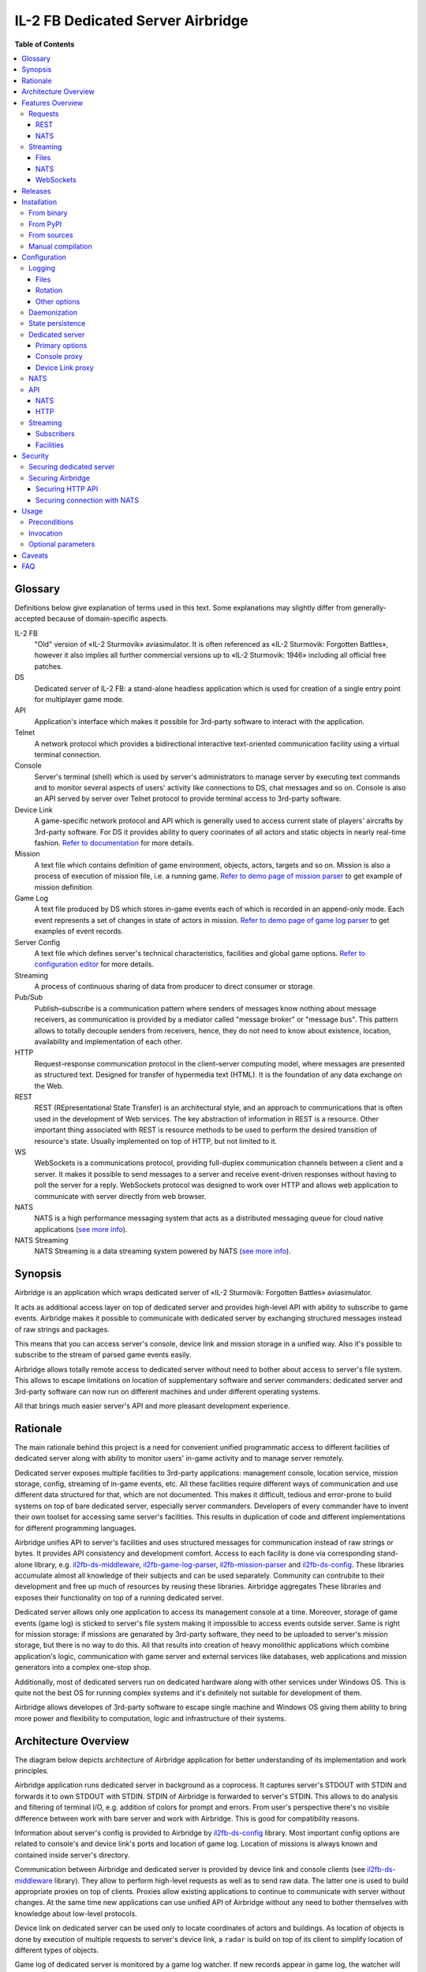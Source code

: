 IL-2 FB Dedicated Server Airbridge
##################################

|pypi_package| |python_versions| |license| |maintainability| |codebeat| |codacy| |scrutinizer|

|logo|


**Table of Contents**

.. contents::
    :local:
    :depth: 3
    :backlinks: none


Glossary
========

Definitions below give explanation of terms used in this text. Some
explanations may slightly differ from generally-accepted because of
domain-specific aspects.

IL-2 FB
    "Old" version of «IL-2 Sturmovik» aviasimulator. It is often referenced
    as «IL-2 Sturmovik: Forgotten Battles», however it also implies all
    further commercial versions up to «IL-2 Sturmovik: 1946» including all
    official free patches.

DS
    Dedicated server of IL-2 FB: a stand-alone headless application which is
    used for creation of a single entry point for multiplayer game mode.

API
    Application's interface which makes it possible for 3rd-party software to
    interact with the application.

Telnet
    A network protocol which provides a bidirectional interactive text-oriented
    communication facility using a virtual terminal connection.

Console
    Server's terminal (shell) which is used by server's administrators to
    manage server by executing text commands and to monitor several aspects of
    users' activity like connections to DS, chat messages and so on. Console
    is also an API served by server over Telnet protocol to provide terminal
    access to 3rd-party software.

Device Link
    A game-specific network protocol and API which is generally used to access
    current state of players' aircrafts by 3rd-party software. For DS it
    provides ability to query coorinates of all actors and static objects in
    nearly real-time fashion. `Refer to documentation <https://docs.google.com/document/d/1mIAa-sMQhLFyHgDdRpABwFZ9TW0Yxcwr9Lc2jTmTGtI/edit?usp=sharing>`_
    for more details.

Mission
    A text file which contains definition of game environment, objects, actors,
    targets and so on. Mission is also a process of execution of mission file,
    i.e. a running game. `Refer to demo page of mission parser <http://il2horusteam.github.io/il2fb-mission-parser/>`_
    to get example of mission definition.

Game Log
    A text file produced by DS which stores in-game events each of which is
    recorded in an append-only mode. Each event represents a set of changes
    in state of actors in mission. `Refer to demo page of game log parser <http://il2horusteam.github.io/il2fb-game-log-parser/>`_
    to get examples of event records.

Server Config
    A text file which defines server's technical characteristics, facilities
    and global game options. `Refer to configuration editor <https://il2horusteam.github.io/il2fb-ds-config/>`_
    for more details.

Streaming
    A process of continuous sharing of data from producer to direct consumer or
    storage.

Pub/Sub
    Publish–subscribe is a communication pattern where senders of messages know
    nothing about message receivers, as communication is provided by a mediator
    called "message broker" or "message bus". This pattern allows to totally
    decouple senders from receivers, hence, they do not need to know about
    existence, location, availability and implementation of each other.

HTTP
    Request–response communication protocol in the client–server computing
    model, where messages are presented as structured text. Designed for
    transfer of hypermedia text (HTML). It is the foundation of any data
    exchange on the Web.

REST
    REST (REpresentational State Transfer) is an architectural style, and an
    approach to communications that is often used in the development of Web
    services. The key abstraction of information in REST is a resource. Other
    important thing associated with REST is resource methods to be used to
    perform the desired transition of resource's state. Usually implemented on
    top of HTTP, but not limited to it.

WS
    WebSockets is a communications protocol, providing full-duplex
    communication channels between a client and a server. It makes it possible
    to send messages to a server and receive event-driven responses without
    having to poll the server for a reply. WebSockets protocol was designed to
    work over HTTP and allows web application to communicate with server
    directly from web browser.

NATS
    NATS is a high performance messaging system that acts as a distributed
    messaging queue for cloud native applications
    (`see more info <http://nats.io>`_).

NATS Streaming
    NATS Streaming is a data streaming system powered by NATS
    (`see more info <https://nats.io/documentation/streaming/nats-streaming-intro/>`_).


Synopsis
========

Airbridge is an application which wraps dedicated server of
«IL-2 Sturmovik: Forgotten Battles» aviasimulator.

It acts as additional access layer on top of dedicated server and provides
high-level API with ability to subscribe to game events. Airbridge makes it
possible to communicate with dedicated server by exchanging structured messages
instead of raw strings and packages.

This means that you can access server's console, device link and mission
storage in a unified way. Also it's possible to subscribe to the stream of
parsed game events easily.

Airbridge allows totally remote access to dedicated server without need to
bother about access to server's file system. This allows to escape limitations
on location of supplementary software and server commanders: dedicated server
and 3rd-party software can now run on different machines and under different
operating systems.

All that brings much easier server's API and more pleasant development
experience.


Rationale
=========

The main rationale behind this project is a need for convenient unified
programmatic access to different facilities of dedicated server along with
ability to monitor users' in-game activity and to manage server remotely.

Dedicated server exposes multiple facilities to 3rd-party applications:
management console, location service, mission storage, config, streaming of
in-game events, etc. All these facilities require different ways of
communication and use different data structured for that, which are not
documented. This makes it difficult, tedious and error-prone to build systems
on top of bare dedicated server, especially server commanders. Developers of
every commander have to invent their own toolset for accessing same
server's facilities. This results in duplication of code and different
implementations for different programming languages.

Airbridge unifies API to server's facilities and uses structured messages for
communication instead of raw strings or bytes. It provides API consistency
and development comfort. Access to  each facility is done via corresponding
stand-alone library, e.g.
`il2fb-ds-middleware <https://github.com/IL2HorusTeam/il2fb-ds-middleware>`_,
`il2fb-game-log-parser <https://github.com/IL2HorusTeam/il2fb-game-log-parser>`_,
`il2fb-mission-parser <https://github.com/IL2HorusTeam/il2fb-mission-parser>`_
and `il2fb-ds-config <https://github.com/IL2HorusTeam/il2fb-ds-config>`_.
These libraries accumulate almost all knowledge of their subjects and can be
used separately. Community can contrubite to their development and free up
much of resources by reusing these libraries. Airbridge aggregates These
libraries and exposes their functionality on top of a running dedicated server.

Dedicated server allows only one application to access its management console
at a time. Moreover, storage of game events (game log) is sticked to server's
file system making it impossible to access events outside server. Same is right
for mission storage: if missions are genarated by 3rd-party software, they need
to be uploaded to server's mission storage, but there is no way to do this.
All that results into creation of heavy monolithic applications which combine
application's logic, communication with game server and external services like
databases, web applications and mission generators into a complex one-stop
shop.

Additionally, most of dedicated servers run on dedicated hardware along with
other services under Windows OS. This is quite not the best OS for running
complex systems and it's definitely not suitable for development of them.

Airbridge allows developes of 3rd-party software to escape single machine and
Windows OS giving them ability to bring more power and flexibility to
computation, logic and infrastructure of their systems.


Architecture Overview
=====================

The diagram below depicts architecture of Airbridge application for better
understanding of its implementation and work principles.

.. image:: ./docs/Overview.png
   :alt: Architecture Overview
   :align: center


Airbridge application runs dedicated server in background as a coprocess. It
captures server's STDOUT with STDIN and forwards it to own STDOUT with STDIN.
STDIN of Airbridge is forwarded to server's STDIN. This allows to do analysis
and filtering of terminal I/O, e.g. addition of colors for prompt and errors.
From user's perspective there's no visible difference between work with bare
server and work with Airbridge. This is good for compatibility reasons.

Information about server's config is provided to Airbridge by
`il2fb-ds-config <https://github.com/IL2HorusTeam/il2fb-ds-config>`_ library.
Most important config options are related to console's and device link's ports
and location of game log. Location of missions is always known and contained
inside server's directory.

Communication between Airbridge and dedicated server is provided by device link
and console clients (see `il2fb-ds-middleware <https://github.com/IL2HorusTeam/il2fb-ds-middleware>`_ library).
They allow to perform high-level requests as well as to send raw data. The
latter one is used to build appropriate proxies on top of clients. Proxies
allow existing applications to continue to communicate with server without
changes. At the same time new applications can use unified API of Airbridge
without any need to bother themselves with knowledge about low-level protocols.

Device link on dedicated server can be used only to locate coordinates of
actors and buildings. As location of objects is done by execution of multiple
requests to server's device link, a ``radar`` is build on top of its client to
simplify location of different types of objects.

Game log of dedicated server is monitored by a game log watcher. If new records
appear in game log, the watcher will read them and pass to a game log parser
(see `il2fb-game-log-parser <https://github.com/IL2HorusTeam/il2fb-game-log-parser>`_ library).
The parser emits structured representation of events. It also emits not parsed
strings if it failes to parse them. This can be used to track parsing errors
which can occur if a new or unknown event happens. Such events can be stored
and used for improving parser.

All features of dedicated server can be separated into two categories: requests
and streaming. Requests are made via radar or console client. Streaming is a
bit more compticated as events of a single logical facility can come from
different physical souces (i.e. events mainly come from game log but can come
from console client as well).

There are four logical facilities which bring streaming to their subscribers:
``chat``, ``events``, ``not parsed strings`` and ``radar``. The first three
facilities act as routers between data sources and subscribers: ``chat``
facility subscribes to chat messages from console client and broadcasts them to
chat subscribers; ``events`` facility subscribes to game events from game log
parser and to user connection events from console client and broadcasts events
to events subscribers; ``not parsed strings`` facility subscribes to strings
produced by game log parser and broadcasts them to own subscribers.
In contrast, ``radar`` facility does not route data from other sources.
Instead, it produces it by querying radar component periodically. Period of
querying depends on the needs of its subscribers.

Subscribers in terms of Airbridge are any objects who follow its subscription
interface. Subscribers can be static and dynamic: static subscribers are
created when application starts and work until it exits; dynamic subscribers
can be created and destroyed at any moment. For example, it's possible to
create a file streaming subscriber or NATS streaming subscriber which will work
from application's startup till its end. Also it's possible to connect to
Airbridge via WebSocket and subscribe to facilities dynamically.

Clients of Airbridge can perform requests via different APIs depending on their
needs. They can use Request-Reply API over NATS or REST API over HTTP.

REST API combines two independent parts: API for dedicated server and API for
missions storage. In fact, these APIs can be separated from each other and live
their independent lives in different services (splitted into microservices),
but this does not make sense at this point due to maintenance overhead.


Features Overview
=================

This section provides an overview of features which Airbridge brings to its
users. As it was already mentioned in the previous section, all features can
be devided into two categories: requests and streaming.


Requests
--------

Requests are used to query data or to change state of processes and objects.
They can have or not have responses depending on their type.

All requests which interact with dedicated server accept optional parameter
``timeout``. It has type ``float`` and is measured in seconds.

In contrast with raw server's communication interfaces, requests API of
Airbridge provides seamless multiplexing of requests comming from multiple
clients.


REST
~~~~

The following part of documentation lists and describes REST API endpoints
which are available over HTTP.

Bodies of POST requests and responses of all requests are formatted as JSON.

All endpoints accept optional ``pretty`` query parameter. For example:
``/info?pretty``. It tells endpoints to make "pretty" output by adding
indents. This can be useful for debugging.

Timeouts are passed as query parameters also, e.g.: ``/info?timeout=3``

``GET /``
    Check status of Airbridge and dedicated server. Can be useful for health
    checking and failure detection with tools like
    `Consul <https://www.consul.io>`_.

    Parameters
        No parameters.

    Responses
        ``200``
            Server is alive.

            Example
                .. code-block:: json

                    {
                        "status": "alive"
                    }

    Authorization
        No authorization.


``GET /info``
    Get information about server. Wraps ``server`` console command.

    Parameters
        No parameters.

    Responses
        ``200``
            Serialized `il2fb.ds.middleware.console.structures.ServerInfo <https://github.com/IL2HorusTeam/il2fb-ds-middleware/blob/master/il2fb/ds/middleware/console/structures.py#L10>`_
            structure.

            Example
                .. code-block:: json

                    {
                        "type": "Local server",
                        "name": "Development server",
                        "description": "Dedicated Server for local tests",
                        "__type__": "il2fb.ds.middleware.console.structures.ServerInfo"
                    }

    Authorization
        No authorization.


``GET /humans``
    Get list of users connected to server. Wraps ``user`` console command.

    Parameters
        No parameters.

    Responses
        ``200``
            List of `il2fb.ds.middleware.console.structures.Human <https://github.com/IL2HorusTeam/il2fb-ds-middleware/blob/master/il2fb/ds/middleware/console/structures.py#L27>`_
            structures.

            Example
                .. code-block:: json

                    [
                        {
                            "callsign": "john.doe",
                            "ping": 15,
                            "score": 0,
                            "belligerent": {
                                "name": "red",
                                "value": 1,
                                "verbose_name": "red",
                                "help_text": null
                            },
                            "aircraft": {
                                "designation": "* Red 1",
                                "type": "Yak-1"
                            },
                            "__type__": "il2fb.ds.middleware.console.structures.Human"
                        }
                    ]

    Authorization
        Required if configured.


``GET /humans/count``
    Get number of users connected to server. Equals to a number of records
    returned by ``user`` console command.

    Parameters
        No parameters.

    Responses
        ``200``
            Integer representing number of connected users.

            Example
                .. code-block:: json

                    7

    Authorization
        Required if configured.


``GET /humans/statistics``
    Get server's statistics for users connected to server.
    Wraps ``user STAT`` console command.

    Parameters
        No parameters.

    Responses
        ``200``
            List of `il2fb.ds.middleware.console.structures.HumanStatistics <https://github.com/IL2HorusTeam/il2fb-ds-middleware/blob/master/il2fb/ds/middleware/console/structures.py#L45>`_
            structures.

            Example
                .. code-block:: json

                    [
                        {
                            "callsign": "john.doe",
                            "score": 0,
                            "state": "Landed at Airfield",
                            "enemy_aircraft_kills": 0,
                            "enemy_static_aircraft_kills": 0,
                            "enemy_tank_kills": 0,
                            "enemy_car_kills": 0,
                            "enemy_artillery_kills": 0,
                            "enemy_aaa_kills": 0,
                            "enemy_wagon_kills": 0,
                            "enemy_ship_kills": 0,
                            "enemy_radio_kills": 0,
                            "friendly_aircraft_kills": 0,
                            "friendly_static_aircraft_kills": 0,
                            "friendly_tank_kills": 0,
                            "friendly_car_kills": 0,
                            "friendly_artillery_kills": 0,
                            "friendly_aaa_kills": 0,
                            "friendly_wagon_kills": 0,
                            "friendly_ship_kills": 0,
                            "friendly_radio_kills": 0,
                            "bullets_fired": 0,
                            "bullets_hit": 0,
                            "bullets_hit_air_targets": 0,
                            "rockets_launched": 0,
                            "rockets_hit": 0,
                            "bombs_dropped": 0,
                            "bombs_hit": 0,
                            "__type__": "il2fb.ds.middleware.console.structures.HumanStatistics"
                        }
                    ]

    Authorization
        Required if configured.


``POST /humans/kick``
    Kick all users from server.

    Responses
        ``200``
            Empty dictionary.

            Example
                .. code-block:: json

                    {}

    Authorization
        Required if configured.


``POST /humans/<callsign>/kick``
    Kick user from server by user's callsign.

    Parameters
        In URL
            ``callsign``
                Callsign of user to kick.

                Type
                    ``string``

                Example
                    ``/humans/john.doe/kick``

    Responses
        ``200``
            Empty dictionary.

            Example
                .. code-block:: json

                    {}

    Authorization
        Required if configured.


``POST /chat``
    Send message in chat to everyone.

    Parameters
        In body
            ``message``
                Message to send.

                Type
                    ``string``

            Body example
                .. code-block:: json

                    {
                        "message": "hello!"
                    }

    Responses
        ``200``
            Empty dictionary.

            Example
                .. code-block:: json

                    {}

    Authorization
        Required if configured.


``POST /chat/humans/<addressee>``
    Send message in chat to a user.

    Parameters
        In URL
            ``addressee``
                Callsign of user to chat to.

                Type
                    ``string``

                Example:
                    ``/chat/humans/john.doe``

        In body
            ``message``
                Message to send.

                Type
                    ``string``

            Body example
                .. code-block:: json

                    {
                        "message": "hello!"
                    }

    Responses
        ``200``
            Empty dictionary.

            Example
                .. code-block:: json

                    {}

    Authorization
        Required if configured.


``POST /chat/belligerents/<addressee>``
    Send message in chat to a belligerent (army).

    Parameters
        In URL
            ``addressee``
                Belligerent to chat to. See `il2fb.commons.organization.Belligerents <https://github.com/IL2HorusTeam/il2fb-commons/blob/master/il2fb/commons/organization.py#L20>`_
                for details.

                Type
                    ``integer``

                Example:
                    ``/chat/belligerents/1``

        In body
            ``message``
                Message to send.

                Type
                    ``string``

            Body example
                .. code-block:: json

                    {
                        "message": "hello!"
                    }

    Responses
        ``200``
            Empty dictionary.

            Example
                .. code-block:: json

                    {}

    Authorization
        Required if configured.


``GET /missions/<path>``
    Browse missions storage (directories, ``.mis`` and ``.properties`` files).

    Parameters
        In URL
            ``path``
                Path to a directory or mission relative to server's
                ``Missions`` directory. ``Missions`` root directory is used if
                ``path`` is not specified.

                Type
                    ``string``

                Example for directory
                    ``/missions/Net/dogfight``

                Example for mission
                    ``/missions/Net/dogfight/demo_sample.mis``

        In query:
            ``json``
                Optional parameter for getting parsed mission instead of raw
                text. Parsing is done by `il2fb-mission-parser <https://github.com/IL2HorusTeam/il2fb-mission-parser>`_
                library.

            Type
                ``string``

            Example
                ``/missions/Net/dogfight/demo_sample.mis?json``

    Responses
        ``200``
            List of files and directories if resource is a directory.

            Example
                .. code-block:: json

                    {
                        "dirs": [
                            "   1",
                            "   2",
                            "   3",
                            "   4",
                            "Pacific Fighters"
                        ],
                        "files": [
                            "demo_sample.mis",
                            "demo_sample_ru.properties"
                        ]
                    }

        ``200``
            Mission content as plain text if resource is a mission.

        ``200``
            Parsed mission content as JSON if resource is a mission and
            ``json`` parameter is specified.
            `Refer to parser's demo page <http://il2horusteam.github.io/il2fb-mission-parser/>`_
            to explore resulting format.

        ``404``
            Requested resource does not exist.

        ``500``
            Mission parsing or another error has occurred.

    Authorization
        Required if configured.


``POST /missions/<path>``
    Upload mission and properties to a given directory in storage.

    Parameters
        In URL
            ``path``
                Path to a directory relative to server's ``Missions``
                directory. ``Missions`` root directory is used if ``path`` is
                not specified.

                Type
                    ``string``

                Example
                    ``/missions/Net/dogfight``

        In body
            Mission and properties are passed as parts of
            ``multipart/form-data`` request. Name of form fields does not
            matter. Amount of files being uploaded is not limited.

            Request body example:
                .. code-block::

                    POST /missions/Net/dogfight/dev HTTP/1.1
                    Host: 127.0.0.1:5000
                    Content-Type: multipart/form-data; boundary=----WebKitFormBoundary7MA4YWxkTrZu0gW

                    ------WebKitFormBoundary7MA4YWxkTrZu0gW
                    Content-Disposition: form-data; name="file"; filename="demo_sample.mis"
                    Content-Type:


                    ------WebKitFormBoundary7MA4YWxkTrZu0gW
                    Content-Disposition: form-data; name="props"; filename="demo_sample_ru.properties"
                    Content-Type:


                    ------WebKitFormBoundary7MA4YWxkTrZu0gW--

    Responses
        ``200``
            Empty dictionary.

            Example
                .. code-block:: json

                    {}

    Side effects
        - Target directory is created if it does not exist.
        - Files are overwritten if they are already exist.

    Authorization
        Required if configured.


``DELETE /missions/<path>``
    Delete mission with its property files from storage.

    Parameters
        In URL
            ``path``
                Path to a mission relative to server's ``Missions`` directory.

                Type
                    ``string``

                Example
                    ``/missions/Net/dogfight/demo_sample.mis``

    Responses
        ``200``
            Empty dictionary.

            Example
                .. code-block:: json

                    {}

        ``404``
            Requested mission does not exist.

    Side effects
        ``.property`` files which are associated with a given mission are also
        deleted if present.

    Authorization
        Required if configured.


``GET /missions/current/info``
    Get information about current mission. Wraps ``mission`` console command.

    Parameters
        No parameters.

    Responses
        ``200``
            Serialized `il2fb.ds.middleware.console.structures.MissionInfo <https://github.com/IL2HorusTeam/il2fb-ds-middleware/blob/master/il2fb/ds/middleware/console/structures.py#L154>`_
            structure.

            Example
                .. code-block:: json

                    {
                        "status": {
                            "name": "not_loaded"
                        },
                        "file_path": null,
                        "__type__": "il2fb.ds.middleware.console.structures.MissionInfo"
                    }

    Authorization
        Required if configured.


``POST /missions/<path>/load``
    Load a given mission to make it current. Wraps ``mission LOAD`` console
    command.

    Parameters
        In URL
            ``path``
                Path to a mission relative to server's ``Missions`` directory.

                Type
                    ``string``

                Example
                    ``/missions/Net/dogfight/demo_sample.mis/load``

    Responses
        ``200``
            Empty dictionary.

            Example
                .. code-block:: json

                    {}

    Authorization
        Required if configured.


``POST /missions/current/begin``
    Begin current mission. Wraps ``mission BEGIN`` console command.

    Parameters
        No parameters.

    Responses
        ``200``
            Empty dictionary.

            Example
                .. code-block:: json

                    {}

    Authorization
        Required if configured.


``POST /missions/current/end``
    End current mission. Wraps ``mission END`` console command.

    Parameters
        No parameters.

    Responses
        ``200``
            Empty dictionary.

            Example
                .. code-block:: json

                    {}

    Authorization
        Required if configured.


``POST /missions/current/unload``
    Unload current mission. Wraps ``mission DESTROY`` console command.

    Parameters
        No parameters.

    Responses
        ``200``
            Empty dictionary.

            Example
                .. code-block:: json

                    {}

    Authorization
        Required if configured.


``GET /radar/ships``
    Get positions of all ships (moving and stationary).

    Parameters
        No parameters.

    Responses
        ``200``
            List of `il2fb.ds.middleware.device_link.structures.ShipPosition <https://github.com/IL2HorusTeam/il2fb-ds-middleware/blob/master/il2fb/ds/middleware/device_link/structures.py#L57>`_
            structures.

            Example
                .. code-block:: json

                    [
                        {
                            "index": 0,
                            "id": "0_Chief",
                            "pos": {
                                "x": 8445,
                                "y": 138394
                            },
                            "is_stationary": false,
                            "__type__": "il2fb.ds.middleware.device_link.structures.ShipPosition"
                        },
                        {
                            "index": 1,
                            "id": "1_Chief",
                            "pos": {
                                "x": 37758,
                                "y": 225193
                            },
                            "is_stationary": false,
                            "__type__": "il2fb.ds.middleware.device_link.structures.ShipPosition"
                        },
                        {
                            "index": 2,
                            "id": "8_Chief",
                            "pos": {
                                "x": 29003,
                                "y": 152135
                            },
                            "is_stationary": false,
                            "__type__": "il2fb.ds.middleware.device_link.structures.ShipPosition"
                        },
                        {
                            "index": 3,
                            "id": "70_Static",
                            "pos": {
                                "x": 43387,
                                "y": 154521
                            },
                            "is_stationary": true,
                            "__type__": "il2fb.ds.middleware.device_link.structures.ShipPosition"
                        },
                        {
                            "index": 4,
                            "id": "72_Static",
                            "pos": {
                                "x": 43448,
                                "y": 152697
                            },
                            "is_stationary": true,
                            "__type__": "il2fb.ds.middleware.device_link.structures.ShipPosition"
                        }
                    ]

    Authorization
        Required if configured.


``GET /radar/ships/moving``
    Get positions of moving ships.

    Parameters
        No parameters.

    Responses
        ``200``
            List of `il2fb.ds.middleware.device_link.structures.ShipPosition <https://github.com/IL2HorusTeam/il2fb-ds-middleware/blob/master/il2fb/ds/middleware/device_link/structures.py#L57>`_
            structures.

            Example
                .. code-block:: json

                    [
                        {
                            "index": 0,
                            "id": "0_Chief",
                            "pos": {
                                "x": 8341,
                                "y": 138642
                            },
                            "is_stationary": false,
                            "__type__": "il2fb.ds.middleware.device_link.structures.ShipPosition"
                        },
                        {
                            "index": 1,
                            "id": "1_Chief",
                            "pos": {
                                "x": 37510,
                                "y": 224931
                            },
                            "is_stationary": false,
                            "__type__": "il2fb.ds.middleware.device_link.structures.ShipPosition"
                        },
                        {
                            "index": 2,
                            "id": "8_Chief",
                            "pos": {
                                "x": 28869,
                                "y": 152486
                            },
                            "is_stationary": false,
                            "__type__": "il2fb.ds.middleware.device_link.structures.ShipPosition"
                        }
                    ]

    Authorization
        Required if configured.

``GET /radar/ships/stationary``
    Get positions of stationary ships.

    Parameters
        No parameters.

    Responses
        ``200``
            List of `il2fb.ds.middleware.device_link.structures.ShipPosition <https://github.com/IL2HorusTeam/il2fb-ds-middleware/blob/master/il2fb/ds/middleware/device_link/structures.py#L57>`_
            structures.

            Example
                .. code-block:: json

                    [
                        {
                            "index": 3,
                            "id": "70_Static",
                            "pos": {
                                "x": 43387,
                                "y": 154521
                            },
                            "is_stationary": true,
                            "__type__": "il2fb.ds.middleware.device_link.structures.ShipPosition"
                        },
                        {
                            "index": 4,
                            "id": "72_Static",
                            "pos": {
                                "x": 43448,
                                "y": 152697
                            },
                            "is_stationary": true,
                            "__type__": "il2fb.ds.middleware.device_link.structures.ShipPosition"
                        }
                    ]

    Authorization
        Required if configured.


``GET /radar/aircrafts/moving``
    Get positions of moving aircrafts (controlled by users or AI).

    Parameters
        No parameters.

    Responses
        ``200``
            List of `il2fb.ds.middleware.device_link.structures.MovingAircraftPosition <https://github.com/IL2HorusTeam/il2fb-ds-middleware/blob/master/il2fb/ds/middleware/device_link/structures.py#L23>`_
            structures.

            Example
                .. code-block:: json

                    [
                        {
                            "index": 0,
                            "id": "I_JG100",
                            "pos": {
                                "x": 80396,
                                "y": 168150,
                                "z": 1511
                            },
                            "is_human": false,
                            "member_index": 0,
                            "__type__": "il2fb.ds.middleware.device_link.structures.MovingAircraftPosition"
                        },
                        {
                            "index": 1,
                            "id": "I_JG100",
                            "pos": {
                                "x": 80329,
                                "y": 168158,
                                "z": 1510
                            },
                            "is_human": false,
                            "member_index": 1,
                            "__type__": "il2fb.ds.middleware.device_link.structures.MovingAircraftPosition"
                        },
                        {
                            "index": 2,
                            "id": "g0101",
                            "pos": {
                                "x": 66378,
                                "y": 160822,
                                "z": 1512
                            },
                            "is_human": false,
                            "member_index": 0,
                            "__type__": "il2fb.ds.middleware.device_link.structures.MovingAircraftPosition"
                        },
                        {
                            "index": 3,
                            "id": "g0101",
                            "pos": {
                                "x": 66307,
                                "y": 160823,
                                "z": 1510
                            },
                            "is_human": false,
                            "member_index": 1,
                            "__type__": "il2fb.ds.middleware.device_link.structures.MovingAircraftPosition"
                        },
                        {
                            "index": 4,
                            "id": "john.doe",
                            "pos": {
                                "x": 110695,
                                "y": 202555,
                                "z": 11
                            },
                            "is_human": true,
                            "member_index": null,
                            "__type__": "il2fb.ds.middleware.device_link.structures.MovingAircraftPosition"
                        }
                    ]

    Authorization
        Required if configured.


``GET /radar/ground-units/moving``
    Get positions of moving ground units.

    Parameters
        No parameters.

    Responses
        ``200``
            List of `il2fb.ds.middleware.device_link.structures.MovingGroundUnitPosition <https://github.com/IL2HorusTeam/il2fb-ds-middleware/blob/master/il2fb/ds/middleware/device_link/structures.py#L41>`_
            structures.

            Example
                .. code-block:: json

                    [
                        {
                            "index": 0,
                            "id": "2_Chief",
                            "member_index": 0,
                            "pos": {
                                "x": 99673,
                                "y": 202473,
                                "z": 43
                            },
                            "__type__": "il2fb.ds.middleware.device_link.structures.MovingGroundUnitPosition"
                        },
                        {
                            "index": 1,
                            "id": "4_Chief",
                            "member_index": 0,
                            "pos": {
                                "x": 163918,
                                "y": 204481,
                                "z": 15
                            },
                            "__type__": "il2fb.ds.middleware.device_link.structures.MovingGroundUnitPosition"
                        },
                        {
                            "index": 2,
                            "id": "4_Chief",
                            "member_index": 1,
                            "pos": {
                                "x": 163928,
                                "y": 204471,
                                "z": 14
                            },
                            "__type__": "il2fb.ds.middleware.device_link.structures.MovingGroundUnitPosition"
                        }
                    ]

    Authorization
        Required if configured.


``GET /radar/moving``
    Get positions of all moving actors (aircrafts, ground units and moving
    ships).

    Parameters
        No parameters.

    Responses
        ``200``
            Serialized structure `il2fb.ds.airbridge.radar.AllMovingActorsPositions <https://github.com/IL2HorusTeam/il2fb-ds-airbridge/blob/master/il2fb/ds/airbridge/radar.py#L24>`_.

            Example
                .. code-block:: json

                    {
                        "aircrafts": [
                            {
                                "index": 0,
                                "id": "I_JG100",
                                "pos": {
                                    "x": 82480,
                                    "y": 161721,
                                    "z": 1861
                                },
                                "is_human": false,
                                "member_index": 0,
                                "__type__": "il2fb.ds.middleware.device_link.structures.MovingAircraftPosition"
                            },
                            {
                                "index": 1,
                                "id": "john.doe",
                                "pos": {
                                    "x": 110695,
                                    "y": 202554,
                                    "z": 11
                                },
                                "is_human": true,
                                "member_index": null,
                                "__type__": "il2fb.ds.middleware.device_link.structures.MovingAircraftPosition"
                            }
                        ],
                        "ground_units": [
                            {
                                "index": 0,
                                "id": "2_Chief",
                                "member_index": 0,
                                "pos": {
                                    "x": 99903,
                                    "y": 203297,
                                    "z": 41
                                },
                                "__type__": "il2fb.ds.middleware.device_link.structures.MovingGroundUnitPosition"
                            },
                            {
                                "index": 1,
                                "id": "3_Chief",
                                "member_index": 0,
                                "pos": {
                                    "x": 88322,
                                    "y": 184137,
                                    "z": 1
                                },
                                "__type__": "il2fb.ds.middleware.device_link.structures.MovingGroundUnitPosition"
                            }
                        ],
                        "ships": [
                            {
                                "index": 0,
                                "id": "0_Chief",
                                "pos": {
                                    "x": 7720,
                                    "y": 140132
                                },
                                "is_stationary": false,
                                "__type__": "il2fb.ds.middleware.device_link.structures.ShipPosition"
                            },
                            {
                                "index": 1,
                                "id": "1_Chief",
                                "pos": {
                                    "x": 35568,
                                    "y": 222874
                                },
                                "is_stationary": false,
                                "__type__": "il2fb.ds.middleware.device_link.structures.ShipPosition"
                            }
                        ],
                        "__type__": "il2fb.ds.airbridge.radar.AllMovingActorsPositions"
                    }

    Authorization
        Required if configured.


``GET /radar/houses``
    Get positions of houses.

    Parameters
        No parameters.

    Responses
        ``200``
            List of `il2fb.ds.middleware.device_link.structures.HousePosition <https://github.com/IL2HorusTeam/il2fb-ds-middleware/blob/master/il2fb/ds/middleware/device_link/structures.py#L82>`_
            structures.

            Example
                .. code-block:: json

                    [
                        {
                            "index": 0,
                            "id": "0_bld",
                            "pos": {
                                "x": 100184,
                                "y": 167170
                            },
                            "status": {
                                "name": "alive",
                                "value": "A"
                            },
                            "__type__": "il2fb.ds.middleware.device_link.structures.HousePosition"
                        },
                        {
                            "index": 1,
                            "id": "1_bld",
                            "pos": {
                                "x": 100174,
                                "y": 167142
                            },
                            "status": {
                                "name": "alive",
                                "value": "A"
                            },
                            "__type__": "il2fb.ds.middleware.device_link.structures.HousePosition"
                        }
                    ]

    Authorization
        Required if configured.


``GET /radar/stationary-objects``
    Get positions of stationary objects.

    Parameters
        No parameters.

    Responses
        ``200``
            List of `il2fb.ds.middleware.device_link.structures.StationaryObjectPosition <https://github.com/IL2HorusTeam/il2fb-ds-middleware/blob/master/il2fb/ds/middleware/device_link/structures.py#L73>`_
            structures.

            Example
                .. code-block:: json

                    [
                        {
                            "index": 0,
                            "id": "0_Static",
                            "pos": {
                                "x": 71906,
                                "y": 178119,
                                "z": 1
                            },
                            "__type__": "il2fb.ds.middleware.device_link.structures.StationaryObjectPosition"
                        },
                        {
                            "index": 1,
                            "id": "1_Static",
                            "pos": {
                                "x": 71616,
                                "y": 176956,
                                "z": 1
                            },
                            "__type__": "il2fb.ds.middleware.device_link.structures.StationaryObjectPosition"
                        }
                    ]

    Authorization
        Required if configured.


``GET /radar/stationary``
    Get positions of all stationary actors (stationary objects, houses and
    stationary ships).

    Parameters
        No parameters.

    Responses
        ``200``
            Serialized structure `il2fb.ds.airbridge.radar.AllStationaryActorsPositions <https://github.com/IL2HorusTeam/il2fb-ds-airbridge/blob/master/il2fb/ds/airbridge/radar.py#L38>`_.

            Example
                .. code-block:: json

                    {
                        "stationary_objects": [
                            {
                                "index": 0,
                                "id": "0_Static",
                                "pos": {
                                    "x": 71906,
                                    "y": 178119,
                                    "z": 1
                                },
                                "__type__": "il2fb.ds.middleware.device_link.structures.StationaryObjectPosition"
                            },
                            {
                                "index": 1,
                                "id": "1_Static",
                                "pos": {
                                    "x": 71616,
                                    "y": 176956,
                                    "z": 1
                                },
                                "__type__": "il2fb.ds.middleware.device_link.structures.StationaryObjectPosition"
                            }
                        ],
                        "houses": [
                            {
                                "index": 0,
                                "id": "0_bld",
                                "pos": {
                                    "x": 100184,
                                    "y": 167170
                                },
                                "status": {
                                    "name": "alive",
                                    "value": "A"
                                },
                                "__type__": "il2fb.ds.middleware.device_link.structures.HousePosition"
                            },
                            {
                                "index": 1,
                                "id": "1_bld",
                                "pos": {
                                    "x": 100174,
                                    "y": 167142
                                },
                                "status": {
                                    "name": "alive",
                                    "value": "A"
                                },
                                "__type__": "il2fb.ds.middleware.device_link.structures.HousePosition"
                            }
                        ],
                        "ships": [
                            {
                                "index": 3,
                                "id": "70_Static",
                                "pos": {
                                    "x": 43387,
                                    "y": 154521
                                },
                                "is_stationary": true,
                                "__type__": "il2fb.ds.middleware.device_link.structures.ShipPosition"
                            },
                            {
                                "index": 4,
                                "id": "72_Static",
                                "pos": {
                                    "x": 43448,
                                    "y": 152697
                                },
                                "is_stationary": true,
                                "__type__": "il2fb.ds.middleware.device_link.structures.ShipPosition"
                            }
                        ],
                        "__type__": "il2fb.ds.airbridge.radar.AllStationaryActorsPositions"
                    }

    Authorization
        Required if configured.


NATS
~~~~

Airbridge provides requests API over NATS by using it's
`request-reply <http://nats.io/documentation/concepts/nats-req-rep/>`_
mechanism.

All messages are formatted as JSON just like in case of REST.

Each request message defines its operation by ``opcode`` parameter of
``integer`` type.

Those requests, which accept arguments, specify ``payload`` parameter as
dictionary.

Optional ``timeout`` argument is also available for all requests. As in case
of REST API, this parameter has type ``float`` and is measured in seconds, for
example:

.. code-block:: json

    {
        "opcode": 0,
        "payload": {
            "timeout": 5
        }
    }

Every response contains ``status``. It is an integer representation of request
execution status, where ``0`` stands for success and ``1`` — for failure.
Example:

.. code-block:: json

    {
        "status": 0
    }


Available NATS requests are listed below along with examples of responses.


``GET_SERVER_INFO``
    Get information about server. Wraps ``server`` console command.

    Opcode
        ``0``

    Parameters
        No parameters.

    Request example
        .. code-block:: json

            {
                "opcode": 0
            }

    Response example:
        .. code-block:: json

            {
                "status": 0,
                "payload": {
                    "type": "Local server",
                    "name": "Development server",
                    "description": "Dedicated Server for local tests",
                    "__type__": "il2fb.ds.middleware.console.structures.ServerInfo"
                }
            }


``GET_HUMANS_LIST``
    Get list of users connected to server. Wraps ``user`` console command.

    Opcode
        ``10``

    Parameters
        No parameters.

    Request example
        .. code-block:: json

            {
                "opcode": 10
            }

    Response example:
        .. code-block:: json

            {
                "status": 0,
                "payload": [
                    {
                        "callsign": "john.doe",
                        "ping": 61,
                        "score": 0,
                        "belligerent": {
                            "name": "none",
                            "value": 0,
                            "verbose_name": "none",
                            "help_text": null,
                        },
                        "aircraft": null,
                        "__type__": "il2fb.ds.middleware.console.structures.Human"
                    }
                ]
            }


``GET_HUMANS_COUNT``
    Get number of users connected to server. Equals to a number of records
    returned by ``user`` console command.

    Opcode
        ``11``

    Parameters
        No parameters.

    Request example
        .. code-block:: json

            {
                "opcode": 11
            }

    Response example:
        .. code-block:: json

            {
                "status": 0,
                "payload": 7
            }


``GET_HUMANS_STATISTICS``
    Get server's statistics for users connected to server.
    Wraps ``user STAT`` console command.

    Opcode
        ``12``

    Parameters
        No parameters.

    Request example
        .. code-block:: json

            {
                "opcode": 12
            }

    Response example:
        .. code-block:: json

            {
                "status": 0,
                "payload": [
                    {
                        "callsign": "john.doe",
                        "score": 0,
                        "state": "Selects Aircraft",
                        "enemy_aircraft_kills": 0,
                        "enemy_static_aircraft_kills": 0,
                        "enemy_tank_kills": 0,
                        "enemy_car_kills": 0,
                        "enemy_artillery_kills": 0,
                        "enemy_aaa_kills": 0,
                        "enemy_wagon_kills": 0,
                        "enemy_ship_kills": 0,
                        "enemy_radio_kills": 0,
                        "friendly_aircraft_kills": 0,
                        "friendly_static_aircraft_kills": 0,
                        "friendly_tank_kills": 0,
                        "friendly_car_kills": 0,
                        "friendly_artillery_kills": 0,
                        "friendly_aaa_kills": 0,
                        "friendly_wagon_kills": 0,
                        "friendly_ship_kills": 0,
                        "friendly_radio_kills": 0,
                        "bullets_fired": 0,
                        "bullets_hit": 0,
                        "bullets_hit_air_targets": 0,
                        "rockets_launched": 0,
                        "rockets_hit": 0,
                        "bombs_dropped": 0,
                        "bombs_hit": 0,
                        "__type__": "il2fb.ds.middleware.console.structures.HumanStatistics"
                    }
                ]
            }


``KICK_ALL_HUMANS``
    Kick all users from server.

    Opcode
        ``20``

    Parameters
        No parameters.

    Request example
        .. code-block:: json

            {
                "opcode": 20
            }

    Response example:
        .. code-block:: json

            {
                "status": 0,
                "payload": 0
            }


``KICK_HUMAN_BY_CALLSIGN``
    Kick user from server by user's callsign.

    Opcode
        ``21``

    Parameters
        ``callsign``
            Callsign of user to kick.

            Type
                ``string``

    Request example
        .. code-block:: json

            {
                "opcode": 21,
                "payload": {
                    "callsign": "john.doe"
                }
            }

    Response example:
        .. code-block:: json

            {
                "status": 0,
                "payload": null
            }


``CHAT_TO_ALL``
    Send message in chat to everyone.

    Opcode
        ``30``

    Parameters
        ``message``
            Message to send.

            Type
                ``string``

    Request example
        .. code-block:: json

            {
                "opcode": 30,
                "payload": {
                    "message": "hello!"
                }
            }

    Response example:
        .. code-block:: json

            {
                "status": 0,
                "payload": null
            }


``CHAT_TO_HUMAN``
    Send message in chat to a user.

    Opcode
        ``31``

    Parameters
        ``message``
            Message to send.

            Type
                ``string``

        ``addressee``
            Callsign of user to chat to.

            Type
                ``string``

    Request example
        .. code-block:: json

            {
                "opcode": 31,
                "payload": {
                    "message": "hello!",
                    "addressee": "john.doe"
                }
            }

    Response example:
        .. code-block:: json

            {
                "status": 0,
                "payload": null
            }


``CHAT_TO_BELLIGERENT``
    Send message in chat to a belligerent (army).

    Opcode
        ``32``

    Parameters
        ``message``
            Message to send.

            Type
                ``string``

        ``addressee``
            Callsign of belligerent to chat to. See `il2fb.commons.organization.Belligerents <https://github.com/IL2HorusTeam/il2fb-commons/blob/master/il2fb/commons/organization.py#L20>`_
            for details.

            Type
                ``integer``

    Request example
        .. code-block:: json

            {
                "opcode": 32,
                "payload": {
                    "message": "hello!",
                    "addressee": 1
                }
            }

    Response example:
        .. code-block:: json

            {
                "status": 0,
                "payload": null
            }


``GET_MISSION_INFO``
    Get information about current mission. Wraps ``mission`` console command.

    Opcode
        ``40``

    Parameters
        No parameters.

    Request example
        .. code-block:: json

            {
                "opcode": 40
            }

    Response example:
        .. code-block:: json

            {
                "status": 0,
                "payload": {
                    "status": {
                        "name": "not_loaded"
                    },
                    "file_path": null,
                    "__type__": "il2fb.ds.middleware.console.structures.MissionInfo"
                }
            }


``LOAD_MISSION``
    Load a given mission to make it current. Wraps ``mission LOAD`` console
    command.

    Opcode
        ``41``

    Parameters
        ``file_path``
            Path to a mission relative to server's ``Missions`` directory.

            Type
                ``string``

    Request example
        .. code-block:: json

            {
                "opcode": 41,
                "payload": {
                    "file_path": "Net/dogfight/demo_sample.mis"
                }
            }

    Response example:
        .. code-block:: json

            {
                "status": 0,
                "payload": null
            }


``BEGIN_MISSION``
    Begin current mission. Wraps ``mission BEGIN`` console command.

    Opcode
        ``42``

    Parameters
        No parameters.

    Request example
        .. code-block:: json

            {
                "opcode": 42
            }

    Response example:
        .. code-block:: json

            {
                "status": 0,
                "payload": null
            }


``END_MISSION``
    End current mission. Wraps ``mission END`` console command.

    Opcode
        ``43``

    Parameters
        No parameters.

    Request example
        .. code-block:: json

            {
                "opcode": 43
            }

    Response example:
        .. code-block:: json

            {
                "status": 0,
                "payload": null
            }


``UNLOAD_MISSION``
    Unload current mission. Wraps ``mission DESTROY`` console command.

    Opcode
        ``44``

    Parameters
        No parameters.

    Request example
        .. code-block:: json

            {
                "opcode": 44
            }

    Response example:
        .. code-block:: json

            {
                "status": 0,
                "payload": null
            }


``GET_ALL_SHIPS_POSITIONS``
    Get positions of all ships (moving and stationary).

    Opcode
        ``50``

    Parameters
        No parameters.

    Request example
        .. code-block:: json

            {
                "opcode": 50
            }

    Response example:
        .. code-block:: json

            {
                "status": 0,
                "payload": [
                    {
                        "index": 0,
                        "id": "0_Chief",
                        "pos": {
                            "x": 8445,
                            "y": 138394
                        },
                        "is_stationary": false,
                        "__type__": "il2fb.ds.middleware.device_link.structures.ShipPosition"
                    },
                    {
                        "index": 1,
                        "id": "1_Chief",
                        "pos": {
                            "x": 37758,
                            "y": 225193
                        },
                        "is_stationary": false,
                        "__type__": "il2fb.ds.middleware.device_link.structures.ShipPosition"
                    },
                    {
                        "index": 2,
                        "id": "8_Chief",
                        "pos": {
                            "x": 29003,
                            "y": 152135
                        },
                        "is_stationary": false,
                        "__type__": "il2fb.ds.middleware.device_link.structures.ShipPosition"
                    },
                    {
                        "index": 3,
                        "id": "70_Static",
                        "pos": {
                            "x": 43387,
                            "y": 154521
                        },
                        "is_stationary": true,
                        "__type__": "il2fb.ds.middleware.device_link.structures.ShipPosition"
                    },
                    {
                        "index": 4,
                        "id": "72_Static",
                        "pos": {
                            "x": 43448,
                            "y": 152697
                        },
                        "is_stationary": true,
                        "__type__": "il2fb.ds.middleware.device_link.structures.ShipPosition"
                    }
                ]
            }


``GET_MOVING_SHIPS_POSITIONS``
    Get positions of moving ships.

    Opcode
        ``51``

    Parameters
        No parameters.

    Request example
        .. code-block:: json

            {
                "opcode": 51
            }

    Response example:
        .. code-block:: json

            {
                "status": 0,
                "payload": [
                    {
                        "index": 0,
                        "id": "0_Chief",
                        "pos": {
                            "x": 8445,
                            "y": 138394
                        },
                        "is_stationary": false,
                        "__type__": "il2fb.ds.middleware.device_link.structures.ShipPosition"
                    },
                    {
                        "index": 1,
                        "id": "1_Chief",
                        "pos": {
                            "x": 37758,
                            "y": 225193
                        },
                        "is_stationary": false,
                        "__type__": "il2fb.ds.middleware.device_link.structures.ShipPosition"
                    },
                    {
                        "index": 2,
                        "id": "8_Chief",
                        "pos": {
                            "x": 29003,
                            "y": 152135
                        },
                        "is_stationary": false,
                        "__type__": "il2fb.ds.middleware.device_link.structures.ShipPosition"
                    }
                ]
            }


``GET_STATIONARY_SHIPS_POSITIONS``
    Get positions of stationary ships.

    Opcode
        ``52``

    Parameters
        No parameters.

    Request example
        .. code-block:: json

            {
                "opcode": 52
            }

    Response example:
        .. code-block:: json

            {
                "status": 0,
                "payload": [
                    {
                        "index": 3,
                        "id": "70_Static",
                        "pos": {
                            "x": 43387,
                            "y": 154521
                        },
                        "is_stationary": true,
                        "__type__": "il2fb.ds.middleware.device_link.structures.ShipPosition"
                    },
                    {
                        "index": 4,
                        "id": "72_Static",
                        "pos": {
                            "x": 43448,
                            "y": 152697
                        },
                        "is_stationary": true,
                        "__type__": "il2fb.ds.middleware.device_link.structures.ShipPosition"
                    }
                ]
            }


``GET_MOVING_AIRCRAFTS_POSITIONS``
    Get positions of moving aircrafts (controlled by users or AI).

    Opcode
        ``53``

    Parameters
        No parameters.

    Request example
        .. code-block:: json

            {
                "opcode": 53
            }

    Response example:
        .. code-block:: json

            {
                "status": 0,
                "payload": [
                    {
                        "index": 0,
                        "id": "I_JG100",
                        "pos": {
                            "x": 80396,
                            "y": 168150,
                            "z": 1511
                        },
                        "is_human": false,
                        "member_index": 0,
                        "__type__": "il2fb.ds.middleware.device_link.structures.MovingAircraftPosition"
                    },
                    {
                        "index": 1,
                        "id": "I_JG100",
                        "pos": {
                            "x": 80329,
                            "y": 168158,
                            "z": 1510
                        },
                        "is_human": false,
                        "member_index": 1,
                        "__type__": "il2fb.ds.middleware.device_link.structures.MovingAircraftPosition"
                    },
                    {
                        "index": 2,
                        "id": "g0101",
                        "pos": {
                            "x": 66378,
                            "y": 160822,
                            "z": 1512
                        },
                        "is_human": false,
                        "member_index": 0,
                        "__type__": "il2fb.ds.middleware.device_link.structures.MovingAircraftPosition"
                    },
                    {
                        "index": 3,
                        "id": "g0101",
                        "pos": {
                            "x": 66307,
                            "y": 160823,
                            "z": 1510
                        },
                        "is_human": false,
                        "member_index": 1,
                        "__type__": "il2fb.ds.middleware.device_link.structures.MovingAircraftPosition"
                    },
                    {
                        "index": 4,
                        "id": "john.doe",
                        "pos": {
                            "x": 110695,
                            "y": 202555,
                            "z": 11
                        },
                        "is_human": true,
                        "member_index": null,
                        "__type__": "il2fb.ds.middleware.device_link.structures.MovingAircraftPosition"
                    }
                ]
            }


``GET_MOVING_GROUND_UNITS_POSITIONS``
    Get positions of moving ground units.

    Opcode
        ``54``

    Parameters
        No parameters.

    Request example
        .. code-block:: json

            {
                "opcode": 54
            }

    Response example:
        .. code-block:: json

            {
                "status": 0,
                "payload": [
                    {
                        "index": 0,
                        "id": "2_Chief",
                        "member_index": 0,
                        "pos": {
                            "x": 99673,
                            "y": 202473,
                            "z": 43
                        },
                        "__type__": "il2fb.ds.middleware.device_link.structures.MovingGroundUnitPosition"
                    },
                    {
                        "index": 1,
                        "id": "4_Chief",
                        "member_index": 0,
                        "pos": {
                            "x": 163918,
                            "y": 204481,
                            "z": 15
                        },
                        "__type__": "il2fb.ds.middleware.device_link.structures.MovingGroundUnitPosition"
                    },
                    {
                        "index": 2,
                        "id": "4_Chief",
                        "member_index": 1,
                        "pos": {
                            "x": 163928,
                            "y": 204471,
                            "z": 14
                        },
                        "__type__": "il2fb.ds.middleware.device_link.structures.MovingGroundUnitPosition"
                    }
                ]
            }


``GET_ALL_MOVING_ACTORS_POSITIONS``
    Get positions of all moving actors (aircrafts, ground units and moving
    ships).

    Opcode
        ``55``

    Parameters
        No parameters.

    Request example
        .. code-block:: json

            {
                "opcode": 55
            }

    Response example:
        .. code-block:: json

            {
                "status": 0,
                "payload": {
                    "aircrafts": [
                        {
                            "index": 0,
                            "id": "I_JG100",
                            "pos": {
                                "x": 82480,
                                "y": 161721,
                                "z": 1861
                            },
                            "is_human": false,
                            "member_index": 0,
                            "__type__": "il2fb.ds.middleware.device_link.structures.MovingAircraftPosition"
                        },
                        {
                            "index": 1,
                            "id": "john.doe",
                            "pos": {
                                "x": 110695,
                                "y": 202554,
                                "z": 11
                            },
                            "is_human": true,
                            "member_index": null,
                            "__type__": "il2fb.ds.middleware.device_link.structures.MovingAircraftPosition"
                        }
                    ],
                    "ground_units": [
                        {
                            "index": 0,
                            "id": "2_Chief",
                            "member_index": 0,
                            "pos": {
                                "x": 99903,
                                "y": 203297,
                                "z": 41
                            },
                            "__type__": "il2fb.ds.middleware.device_link.structures.MovingGroundUnitPosition"
                        },
                        {
                            "index": 1,
                            "id": "3_Chief",
                            "member_index": 0,
                            "pos": {
                                "x": 88322,
                                "y": 184137,
                                "z": 1
                            },
                            "__type__": "il2fb.ds.middleware.device_link.structures.MovingGroundUnitPosition"
                        }
                    ],
                    "ships": [
                        {
                            "index": 0,
                            "id": "0_Chief",
                            "pos": {
                                "x": 7720,
                                "y": 140132
                            },
                            "is_stationary": false,
                            "__type__": "il2fb.ds.middleware.device_link.structures.ShipPosition"
                        },
                        {
                            "index": 1,
                            "id": "1_Chief",
                            "pos": {
                                "x": 35568,
                                "y": 222874
                            },
                            "is_stationary": false,
                            "__type__": "il2fb.ds.middleware.device_link.structures.ShipPosition"
                        }
                    ],
                    "__type__": "il2fb.ds.airbridge.radar.AllMovingActorsPositions"
                }
            }


``GET_ALL_HOUSES_POSITIONS``
    Get positions of houses.

    Opcode
        ``56``

    Parameters
        No parameters.

    Request example
        .. code-block:: json

            {
                "opcode": 56
            }

    Response example:
        .. code-block:: json

            {
                "status": 0,
                "payload": [
                    {
                        "index": 0,
                        "id": "0_bld",
                        "pos": {
                            "x": 100184,
                            "y": 167170
                        },
                        "status": {
                            "name": "alive",
                            "value": "A"
                        },
                        "__type__": "il2fb.ds.middleware.device_link.structures.HousePosition"
                    },
                    {
                        "index": 1,
                        "id": "1_bld",
                        "pos": {
                            "x": 100174,
                            "y": 167142
                        },
                        "status": {
                            "name": "alive",
                            "value": "A"
                        },
                        "__type__": "il2fb.ds.middleware.device_link.structures.HousePosition"
                    }
                ]
            }


``GET_STATIONARY_OBJECTS_POSITIONS``
    Get positions of stationary objects.

    Opcode
        ``57``

    Parameters
        No parameters.

    Request example
        .. code-block:: json

            {
                "opcode": 57
            }

    Response example:
        .. code-block:: json

            {
                "status": 0,
                "payload": [
                    {
                        "index": 0,
                        "id": "0_Static",
                        "pos": {
                            "x": 71906,
                            "y": 178119,
                            "z": 1
                        },
                        "__type__": "il2fb.ds.middleware.device_link.structures.StationaryObjectPosition"
                    },
                    {
                        "index": 1,
                        "id": "1_Static",
                        "pos": {
                            "x": 71616,
                            "y": 176956,
                            "z": 1
                        },
                        "__type__": "il2fb.ds.middleware.device_link.structures.StationaryObjectPosition"
                    }
                ]
            }


``GET_ALL_STATIONARY_ACTORS_POSITIONS``
    Get positions of all stationary actors (stationary objects, houses and
    stationary ships).

    Opcode
        ``58``

    Parameters
        No parameters.

    Request example
        .. code-block:: json

            {
                "opcode": 58
            }

    Response example:
        .. code-block:: json

            {
                "status": 0,
                "payload": {
                    "stationary_objects": [
                        {
                            "index": 0,
                            "id": "0_Static",
                            "pos": {
                                "x": 71906,
                                "y": 178119,
                                "z": 1
                            },
                            "__type__": "il2fb.ds.middleware.device_link.structures.StationaryObjectPosition"
                        },
                        {
                            "index": 1,
                            "id": "1_Static",
                            "pos": {
                                "x": 71616,
                                "y": 176956,
                                "z": 1
                            },
                            "__type__": "il2fb.ds.middleware.device_link.structures.StationaryObjectPosition"
                        }
                    ],
                    "houses": [
                        {
                            "index": 0,
                            "id": "0_bld",
                            "pos": {
                                "x": 100184,
                                "y": 167170
                            },
                            "status": {
                                "name": "alive",
                                "value": "A"
                            },
                            "__type__": "il2fb.ds.middleware.device_link.structures.HousePosition"
                        },
                        {
                            "index": 1,
                            "id": "1_bld",
                            "pos": {
                                "x": 100174,
                                "y": 167142
                            },
                            "status": {
                                "name": "alive",
                                "value": "A"
                            },
                            "__type__": "il2fb.ds.middleware.device_link.structures.HousePosition"
                        }
                    ],
                    "ships": [
                        {
                            "index": 3,
                            "id": "70_Static",
                            "pos": {
                                "x": 43387,
                                "y": 154521
                            },
                            "is_stationary": true,
                            "__type__": "il2fb.ds.middleware.device_link.structures.ShipPosition"
                        },
                        {
                            "index": 4,
                            "id": "72_Static",
                            "pos": {
                                "x": 43448,
                                "y": 152697
                            },
                            "is_stationary": true,
                            "__type__": "il2fb.ds.middleware.device_link.structures.ShipPosition"
                        }
                    ],
                    "__type__": "il2fb.ds.airbridge.radar.AllStationaryActorsPositions"
                }
            }


Streaming
---------

As it was stated earlier, Airbridge provides multiple streaming facilities.
This means that it's possible to subscribe to a stream of events which
originate from different sources. The following sources are provided:

#. ``chat`` — messages coming from chat. This includes messages from server and
   system.
#. ``events`` — events coming from game log and user-connection events coming
   from server's console;
#. ``not parsed strings`` — strings coming from game log which were not parsed
   due some error;
#. ``radar`` — coordinates of all moving actors which are queried periodically
   and period is specified for each subscriber separatelly. Default refresh
   period is ``5 sec``.

Streaming facilities allow subscription of any object which conforms to
`StreamingSubscriber <https://github.com/IL2HorusTeam/il2fb-ds-airbridge/blob/master/il2fb/ds/airbridge/streaming/subscribers/base.py#L8>`_
interface.

Those subscribers which conform to `PluggableStreamingSubscriber <https://github.com/IL2HorusTeam/il2fb-ds-airbridge/blob/master/il2fb/ds/airbridge/streaming/subscribers/base.py#L15>`_
interface, can be created automatically at startup of application.
`TextFileStreamingSink <https://github.com/IL2HorusTeam/il2fb-ds-airbridge/blob/master/il2fb/ds/airbridge/streaming/subscribers/file.py#L11>`_,
`JSONFileStreamingSink <https://github.com/IL2HorusTeam/il2fb-ds-airbridge/blob/master/il2fb/ds/airbridge/streaming/subscribers/file.py#L51>`_
and `NATSStreamingSink <https://github.com/IL2HorusTeam/il2fb-ds-airbridge/blob/master/il2fb/ds/airbridge/streaming/subscribers/nats.py#L17>`_
are examples of pluggable subscribers. Configuration of such subscribers is
explained in "Configuration" section.

All streaming data is transmitted as message which are formatted as JSON
strings. Each message contains a ``timestamp`` which indicates time when event
was detected and ``data`` which contains event-related data.

..

    **NOTE**: event's timestamp indicates time when event was detected, not
    the time when it has occured. Usually these times are equal, but there may
    be a slight difference, for example, for game log events: game log is
    monitored by polling file with a specific period and events may occur
    before log watcher will notice them. Moreover, game server may write
    messages to game log with delay. So, it's better to extract event's time
    from event's data if it is present and to use ``timestamp`` field as event
    identifier.

Examples of messages from different streaming facilities are given below.

Message from ``chat`` stream:

.. code-block:: json

    {
        "timestamp": "2017-11-25T13:22:42.145599",
        "data": {
            "body": "john.doe joins the game.",
            "actor": null,
            "from_human": false,
            "from_server": false,
            "from_system": true,
            "__type__": "il2fb.ds.middleware.console.events.ChatMessageWasReceived"
        }
    }

Message from ``events`` stream:

.. code-block:: json

    {
        "timestamp": "2017-11-25T15:22:45.211668",
        "data": {
            "time": "15:22:44",
            "actor": {
                "flight": "g0101",
                "aircraft": 3
            },
            "pos": {
                "x": 55079.348,
                "y": 175689.23
            },
            "__type__": "il2fb.parsers.game_log.events.AIAircraftHasDespawned"
        }
    }

Message from ``not parsed strings`` stream:

.. code-block:: json

    {
        "timestamp": "2017-11-25T15:19:33.754441",
        "data": {
            "value": "[3:19:33 PM] 3do/Tree/Line/live.sim destroyed by 8_Chief at 69716.7 158365.38",
            "__type__": "il2fb.ds.airbridge.dedicated_server.game_log.NotParsedGameLogString"
        }
    }

Message from ``radar`` stream:

.. code-block:: json

    {
        "timestamp": "2017-11-25T15:50:51.689771",
        "data": {
            "aircrafts": [
                {
                    "index": 0,
                    "id": "I_JG100",
                    "pos": {
                        "x": 82480,
                        "y": 161721,
                        "z": 1861
                    },
                    "is_human": false,
                    "member_index": 0,
                    "__type__": "il2fb.ds.middleware.device_link.structures.MovingAircraftPosition"
                },
                {
                    "index": 1,
                    "id": "john.doe",
                    "pos": {
                        "x": 110695,
                        "y": 202554,
                        "z": 11
                    },
                    "is_human": true,
                    "member_index": null,
                    "__type__": "il2fb.ds.middleware.device_link.structures.MovingAircraftPosition"
                }
            ],
            "ground_units": [
                {
                    "index": 0,
                    "id": "2_Chief",
                    "member_index": 0,
                    "pos": {
                        "x": 99903,
                        "y": 203297,
                        "z": 41
                    },
                    "__type__": "il2fb.ds.middleware.device_link.structures.MovingGroundUnitPosition"
                },
                {
                    "index": 1,
                    "id": "3_Chief",
                    "member_index": 0,
                    "pos": {
                        "x": 88322,
                        "y": 184137,
                        "z": 1
                    },
                    "__type__": "il2fb.ds.middleware.device_link.structures.MovingGroundUnitPosition"
                }
            ],
            "ships": [
                {
                    "index": 0,
                    "id": "0_Chief",
                    "pos": {
                        "x": 7720,
                        "y": 140132
                    },
                    "is_stationary": false,
                    "__type__": "il2fb.ds.middleware.device_link.structures.ShipPosition"
                },
                {
                    "index": 1,
                    "id": "1_Chief",
                    "pos": {
                        "x": 35568,
                        "y": 222874
                    },
                    "is_stationary": false,
                    "__type__": "il2fb.ds.middleware.device_link.structures.ShipPosition"
                }
            ],
            "__type__": "il2fb.ds.airbridge.radar.AllMovingActorsPositions"
        }
    }

The subsections below describe different subscribers which can be used as
streaming destination.


Files
~~~~~

Airbridge supports streaming of data to local files. In this case every single
line in text file will contain a message serialized as a single JSON string.

This is the simplest and the fastest streaming subscriber, however it is
limited to local file system of server.

Events from different streaming facilities must go to different output files.

Streaming to files can be configured to run from start of application.

Refer to "Configuration" section for examples and details.


NATS
~~~~

Streaming to NATS channels allows Airbridge to send data to remote storage.

This is one of the key functionalities of Airbridge, as it allows to escape
server's file system and operating system at all. This also makes it possible
for multiple remote consumers to subscribe to events in different combinations.

Also NATS streaming server allows to configure persistence of messages, so they
can be accessed and processed in future.

Each streaming facility can publish messages to its own channel (subject).
Publishing all messages to a single channel is also possible if needed.

Streaming to NATS channels can be configured to run from start of application.

Refer to "Configuration" section for examples and details.


WebSockets
~~~~~~~~~~

Airbridge allows its clients to subscribe to streaming facilities via
WebSockets.

This means that web application can show data in real time in browser. Such
feature can be used for building admin dashboards for Airbridge. It's not
recommended to use this API for displaying data to end users in production, as
this can affect overall performance of Airbridge.

To start any subscription, a client must connect to streaming endpoint via
web-socket. This is done by sending ``HTTP GET`` request to ``/streaming``
route, e.g.:

::

    GET ws://127.0.0.1:5000/streaming

After connection is established, the client can send messages to server to
subscribe to or unsubscribe from a specific streaming facility.

Like in case of NATS requests API, each request to WS streaming subscription
API is specified by operation code ``opcode``. Responses have similar structure
as well: every response contains integer ``status`` field, where ``0`` stands
for success and ``1`` — for failure.

Subscription requests are described below.


``SUBSCRIBE_TO_CHAT``
    Subscribe to ``chat`` stream.

    Opcode
        ``0``

    Parameters
        No parameters.

    Request example
        .. code-block:: json

            {
                "opcode": 0
            }

    Response example:
        .. code-block:: json

            {
                "status": 0
            }


``UNSUBSCRIBE_FROM_CHAT``
    Unsubscribe from ``chat`` stream.

    Opcode
        ``1``

    Parameters
        No parameters.

    Request example
        .. code-block:: json

            {
                "opcode": 1
            }

    Response example:
        .. code-block:: json

            {
                "status": 0
            }


``SUBSCRIBE_TO_EVENTS``
    Subscribe to ``events`` stream.

    Opcode
        ``10``

    Parameters
        No parameters.

    Request example
        .. code-block:: json

            {
                "opcode": 10
            }

    Response example:
        .. code-block:: json

            {
                "status": 0
            }


``UNSUBSCRIBE_FROM_EVENTS``
    Unsubscribe from ``events`` stream.

    Opcode
        ``11``

    Parameters
        No parameters.

    Request example
        .. code-block:: json

            {
                "opcode": 11
            }

    Response example:
        .. code-block:: json

            {
                "status": 0
            }


``SUBSCRIBE_TO_NOT_PARSED_STRINGS``
    Subscribe to ``not parsed strings`` stream.

    Opcode
        ``20``

    Parameters
        No parameters.

    Request example
        .. code-block:: json

            {
                "opcode": 20
            }

    Response example:
        .. code-block:: json

            {
                "status": 0
            }


``UNSUBSCRIBE_FROM_NOT_PARSED_STRINGS``
    Unsubscribe from ``not parsed strings`` stream.

    Opcode
        ``21``

    Parameters
        No parameters.

    Request example
        .. code-block:: json

            {
                "opcode": 21
            }

    Response example:
        .. code-block:: json

            {
                "status": 0
            }


``SUBSCRIBE_TO_RADAR``
    Subscribe to ``radar`` stream.

    Opcode
        ``30``

    Parameters
        ``refresh_period``
            Refresh period of radar for current subscriber. Measured in
            seconds. The parameter is optional.

            Type
                ``float``

    Request example
        .. code-block:: json

            {
                "opcode": 30,
                "payload": {
                    "refresh_period": 30
                }
            }

    Response example:
        .. code-block:: json

            {
                "status": 0
            }


``UNSUBSCRIBE_FROM_RADAR``
    Unsubscribe from ``radar`` stream.

    Opcode
        ``31``

    Parameters
        No parameters.

    Request example
        .. code-block:: json

            {
                "opcode": 31
            }

    Response example:
        .. code-block:: json

            {
                "status": 0
            }


Releases
========

Information about project's releases can be found at
`releases page <https://github.com/IL2HorusTeam/il2fb-ds-airbridge/releases>`_.

Each release includes release notes, precompiled binaries and sources.


Installation
============

This section describes possible ways to install Airbridge application.
The easiest way is to install from binary which is described below.


From binary
-----------

Airbridge comes with precompiled executable binaries which are available at
releases page (see the section above). Installation is simple and it is done
just by unpacking executable file from release archive which is suitable for
target operating system.


From PyPI
---------

It's also possible to get Airbridge as Python package from PyPI
(Python Package Index). It is available as `il2fb-ds-airbridge <https://pypi.python.org/pypi?name=il2fb-ds-airbridge&:action=display>`_
package and can be installed via ``pip``:

.. code-block:: bash

    pip install il2fb-ds-airbridge

Same via ``easy_install``:

.. code-block:: bash

    easy_install il2fb-ds-airbridge

..

    **NOTE**: Airbridge is implemented using Python 3.6, so at least this
    version must be used to run the application.


From sources
------------

If neither precompiled version nor package are suitable or
debugging/development is needed, then Airbridge can be installed from local
sources.

Sources can be obtained by cloning Git repository or by downloading them from
releases page.

Usual installation can be done by executing setup script:

.. code-block:: bash

    python ./setup.py install

It is also possible to install application as editable package, so that changes
in source code will be applied immediately:

.. code-block:: bash

    pip install -e .


Manual compilation
------------------

To compile binary from source one will need to use `PyInstaller <http://www.pyinstaller.org>`_.

Its ``spec`` file is defined as ``airbridge.spec`` at the root of source
directory. This makes compilation to be very simple:

.. code-block:: bash

    pyinstaller airbridge.spec -y --clean

PyInstaller will create a binary executable inside ``dist`` directory.

..

    **NOTE**: all dependencies must be installed locally to make it possible to
    compile a single binary file. Dependencies for Windows are defined at
    ``requirements/dist-windows.txt`` and dependencies for other platforms are
    defined at ``requirements/dist.txt``.


Configuration
=============

This section describes how Airbridge can be configured.

Airbridge application requires a configuration file to operate. This
requirement comes out of application's nature: it is a wrapper of dedicated
server, so it needs to know at least were server's executable file is located.

Application's configuration has hierarchical structure and is stored as a YAML
file. The following subsections describe different aspects of configuration.

Full example of configuration file `can be found in examples directory <https://github.com/IL2HorusTeam/il2fb-ds-airbridge/tree/master/examples>`_.


Logging
-------

Logging is critical for detection and localization of issues and errors. As
errors can occur at any stage of application execution, it is important to
configure it in the first place.

Airbridge produces 2 log files: a main log file which records application's
execution flow and a separate file for dumping tracebacks of exceptions.

Let's take a look at configuration of logging which is used by default:

.. code-block:: yaml

    logging:
      files:
        main:
          level: debug
          file_path: airbridge.log
          keep_after_restart: yes
          is_delayed: no
        exceptions:
          file_path: airbridge.exc
          keep_after_restart: yes
          is_delayed: no
      rotation:
          is_enabled: yes
          max_size: 10485760
          max_backups: 10
      trace: no
      encoding: utf8
      use_local_time: no


Files
~~~~~

``files`` section defines options for two log files. The options are the same
for both of them, except ``level`` option which can be specified only for
``main`` file. Description of all options is given below.

``level``
    Logging level for ``main`` file. Can be one of: ``debug``, ``info``,
    ``warning``, ``error`` or ``critical``.

    Logging level for ``exceptions`` file is always set to ``debug``, so that
    tracebacks from any level can be captured. Usually tracebacks are logged
    with log message of ``error`` level, however they are not limited to it.
    For example, warning messages also can include tracebacks.

``file_path``
    Path to a file where log will be stored.

``keep_after_restart``
    Tells whether existing log file should be retained after restart of
    application or a clean one should be created.

``is_delayed``
    Tells whether file should be created only after a first message is written
    to it or it should be created immediately after start of application.


Rotation
~~~~~~~~

Rotation of log files allows to keep their size under acceptable limit. After
file size reaches this limit it is backed up and new empty log file is created.

By default rotation is enabled and size limit for a single file is set to
10'485'760 bytes (10 MiB). This feature can be disabled and external tools
like `logrotate <https://linux.die.net/man/8/logrotate>`_ can be used instead.

``is_enabled``
    Tells whether rotation is turned on.

``max_size``
    Size limit for a single file.

``max_backups``
    Number of backups which are stored in file system before application will
    start to delete old backups. For example, if ``max_backups`` is set to 10
    and there are already 10 backups exist, then when file size of log reaches
    its ``max_size`` limit, the oldest existing backup will be erased and a new
    one will be created.


Other options
~~~~~~~~~~~~~

Other available logging options are listed below.

``trace``
    Tells whether tracing level of logging is enabled. Tracing messages are
    logged with ``debug`` level usually (but not limited to it), so it must be
    set as value for ``level`` option for main log file.

``encoding``
    Encoding of log files to use.

``use_local_time``
    Tells whether local timezone or UTC should be used in log messages.


Daemonization
-------------

By default Airbridge connects its terminal channels (STDIN, STDOUT and STDERR)
to terminal channels channels of dedicated server as it is shown in
"Architecture Overview" section. Such approach allows Airbridge to sit in the
middle of user-server communication and filter data.

If application is going to be run as a background service or inside a
virtualization container like Docker and interactive communication with server
is not needed then it can be turned off by setting ``daemon`` option to ``yes``
value.

``daemon``
    Tells whether Airbridge will be running without ability of user to interact
    with server via its shell: no input prompt and no output.


Example of config with default value:

.. code-block:: yaml

    daemon: no


State persistence
-----------------

Airbridge is designed with ability of its components to store their internal
state so that it can be restored back during next run. For example, monitor of
game log needs to know where it was stopped so that monitoring can be resumed
from the right place to avoid duplication or omission of game events.

State is stored as a file in YAML format, so it can be easily inspected by
humans. Its location is configurable and default configuration is presented
below.

.. code-block:: yaml

    state:
      file_path: airbridge.state

Current configuration is very simple and its options are described below.

``file_path``
    Path to a file where application's state will be stored.


Dedicated server
----------------

This section decribes config options which are used to locate and run an
instance of dedicated server.

Default configuration looks as following:

.. code-block:: yaml

    ds:
      exe_path: C:\\il2ds\il2server.exe
      config_path:
      start_script_path:
      wine_bin_path: wine
      console_proxy:
        bind:
          address: localhost
          port: 20001
      device_link_proxy:
        bind:
          address: localhost
          port: 10001


Description of options is given below.


Primary options
~~~~~~~~~~~~~~~

``exe_path``
    Path to ``il2server.exe`` executable file.

``config_path``
    Optional path to server's config. By default it is ``confs.ini`` which is
    located at server's root directory.

``start_script_path``
    Optional path to server's start script. By default it is ``server.cmd`` which is
    located at server's root directory.

``wine_bin_path``
    Custom path to `Wine <https://www.winehq.org>`_ executable. Applicable only
    when running server on Linux or Mac OS.

    ..

        **NOTE**: on Mac OS ``wine`` executable can be just a shell script
        which wraps invocation of real executable. For example

        .. code-block:: bash

            /usr/local/bin/wine

        can be just a wrapper around

        .. code-block:: bash

            /usr/local/Cellar/wine/1.6.2/bin/wine.bin

        In such case the latter one must be used as value of ``wine_bin_path``.


Console proxy
~~~~~~~~~~~~~

As it was told earlier, console proxy allows existing applications to
communicate with dedicated server using their existing implementations of
console clients.

By default it is turned off.

``console_proxy.bind.address``
    Address for console proxy to listen for incoming connections on.

``console_proxy.bind.port``
    Port for console proxy to listen for incoming connections on.


Device Link proxy
~~~~~~~~~~~~~~~~~

Just like in case of console proxy, Device Link allows existing applications to
communicate with dedicated server using their existing implementations of
Device Link clients.

..

    **NOTE**: Despite Device Link works on top of UDP and dedicated server is
    able to handle requests from multiple clients, it's strongly recommended
    for them to use proxy, as proxy allows multiplexing of requests and
    controls their execution flow.

By default Device Link proxy is turned off.

``device_link_proxy.bind.address``
    Address for Device Link proxy to listen for incoming connections on.

``device_link_proxy.bind.port``
    Port for Device Link proxy to listen for incoming connections on.


NATS
----

As NATS can be used for both API and streaming, it has own configuration
section.

By default NATS API and streaming are turned off, so this section should be
configured only if at least one of them is going to be used.

Full example of configuration:

.. code-block:: yaml

    nats:
      servers:
        - nats://your.domain:4222
      streaming:
        cluster_id: your-cluster-id
        client_id: your-client-id


Description of shown options is given below.

``servers``
    List of server addresses to connect to.
    `See NATS client's documentation <https://github.com/nats-io/asyncio-nats#clustered-usage>`_
    for details.

    Required if either NATS API or streaming is going to be used.

``streaming.cluster_id``
    ID of cluster to connect to. Cluster ID is defined at NATS server side.
    `See streaming server's documentation <https://github.com/nats-io/nats-streaming-server#clustering>`_
    for details.

    Required only if NATS streaming is going to be used.

``streaming.client_id``
    Unique client ID for a given cluster. It is defined by Airbridge user
    usually. `See streaming server's documentation <https://github.com/nats-io/nats-streaming-server#client-connections>`_
    for details.

    Required only if NATS streaming is going to be used.


API
---

API section is used to configure NATS and HTTP APIs. By default APIs are turned
off.

Full example of configuration looks as following:

.. code-block:: yaml

    api:
      nats:
        subject: airbridge-cmd
      http:
        bind:
          address: localhost
          port: 5000
        auth:
          token_header_name: X-Airbridge-Token
          token_storage_path: airbridge.tokens
        cors:
          "your.trusted.domain":
            expose_headers:
              - X-Custom-Server-Header
            allow_headers:
              - X-Requested-With
              - Content-Type
            max_age: 600


NATS
~~~~

It's enough to configure ``nats.servers`` and ``api.nats.subject`` to enable
NATS API. This will tell Airbridge to subscribe to a given subject on a given
set of servers to listen for incoming requests.


HTTP
~~~~

HTTP API includes both REST API and streaming via WebSockets. This subsection
describes configuration options for them.

Minimal configuration requires ``http.bind.port`` option to be specified to
enable HTTP API.


Binding
"""""""

Airbridge must be bound to a specific network location to allow clients to
connect to it.

``http.bind.address``
    Address to listen for incoming HTTP requests on.

    Default value is ``localhost``.

``http.bind.port``
    Post to listen for incoming HTTP requests on.


Authorization options
"""""""""""""""""""""

It's possibe to enable authorization for HTTP requests. This is done by
requiring client to provide an API token which is known only to server and
client. Tokens are passed to Airbridge via HTTP headers.

API tokens are just strings which are encoded with
`base64 algorithm <https://docs.python.org/3/library/base64.html>`_. They
can contain any information and it's OK to use random data. Decision on length
of tokens is up to server administrator.

Encoding to ``base64`` can be done, for example, by
`base64 <https://linux.die.net/man/1/base64>`_ utility, or by running
``openssl enc -base64`` command, or by using Python's
`base64.b64encode() <https://docs.python.org/3/library/base64.html#base64.b64encode>`_
function.

It's possible to generate random and encoded token just by using output from
``/dev/urandom`` device with ``base64`` utility. For example:

.. code-block:: bash

    cat /dev/urandom | head -c 48 | base64

This will produce a random encoded token with length of 48 characters.

Options below describe how to configure authorization via tokens.

``http.auth.token_header_name``
    Name of HTTP header to look for token at.

    Default value is ``X-Airbridge-Token``.

``http.auth.token_storage_path``
    Path to a text file with allowed tokens. Each line represents a single
    token. Multiple tokens can be allowed.


CORS options
""""""""""""

Cross Origin Resource Sharing can be enabled for HTTP API if needed.
Implementation is provided by `aiohttp-cors library <https://github.com/aio-libs/aiohttp-cors>`_.
Options from ``http.cors`` config section are passed to that library as-is.
Please, refer to `library's documentation <https://github.com/aio-libs/aiohttp-cors#usage>`_
for more information.


Streaming
---------

It's possible to configure static streaming subscribers for each streaming
facility separately. By default no subscribers are defined.

All streaming facilities expect ``subscribers`` to be defined for them. Some
facilities like ``radar`` may allow definition of extra options for the whole
facility (e.g., ``request_timeout``).

``subscribers`` option defines a dictionary of subscribers of different types.
Each type of subscribers can accept its own set of arguments for
initialization. This includes, for example, path to output file or name of
a NATS channel. Such initialization options are defined by ``args`` dictionary
which is specific for each subscriber.

Additionally, each subscriber can define additional subscription options for
different facilities. For example, subscribers of ``radar`` facility may
specify custom ``refresh_period``. Such options are defined via
``subscription_options`` parameter.

The configuration example below shows all options which can be used to
configure streaming subscribers.

..

    **NOTE**: it is not necessary to define all kinds of subscribers: it may be
    enough to define only few of them depending on the needs. Other definitions
    `can be found in examples directory <https://github.com/IL2HorusTeam/il2fb-ds-airbridge/tree/master/examples>`_.

.. code-block:: yaml

    streaming:
      chat:
        subscribers:
          file:
            args:
              path: streaming/chat.log
          nats:
            args:
              subject: chat
      events:
        subscribers:
          file:
            args:
              path: streaming/events.log
          nats:
            args:
              subject: events
      not_parsed_strings:
        subscribers:
          file:
            args:
              path: streaming/not_parsed_strings.log
          nats:
            args:
              subject: not-parsed-strings
      radar:
        request_timeout: 5
        subscribers:
          file:
            args:
              path: streaming/radar.log
            subscription_options:
              refresh_period: 5
          nats:
            args:
              subject: radar
            subscription_options:
              refresh_period: 5


Subscribers
~~~~~~~~~~~

Description of subscriber types with their initialization arguments is given
below.


``file``
    File subscriber which puts messages to JSON text file, 1 line per single
    message.

    Args:

    ``path``
        Path to output file.


``nats``
    NATS subscriber which publishes messages to NATS subject (channel).

    Args:

    ``subject``
        Name of NATS subject to publish messages to.


Facilities
~~~~~~~~~~

``chat``, ``events`` and ``not_parsed_strings`` facilities are similar from
configurational point of view and do not have extra options.

On the other hand, ``radar`` facility accepts ``request_timeout`` option which
sets timeout in seconds for Device Link requests. By default there is no
timeout. Additionally, ``radar`` allows to set custom ``refresh_period`` in
seconds for each subscriber via ``subscription_options`` parameter.


Security
========

This section is covering resolution of possible security pitfalls which might
arise while using Airbridge and bare Dedicated Server.


Securing dedicated server
-------------------------

It's worth noting that Dedicated Server must be secured no matter of what:
whether it runs with or without Airbridge, under control of other software or
in a stand-alone mode. As Dedicated Server exposes console and Device Link to
the outer world, access to them must be restricted.

So, two techniques must be applied. First of all, list of allowed hosts must
be explicitly set for both console and Device Link. This is done by setting
``IPS`` value for `[Console] <https://github.com/IL2HorusTeam/il2fb-ds-config#console-section>`_
and `[DeviceLink] <https://github.com/IL2HorusTeam/il2fb-ds-config#devicelink-section>`_
sections of server's config file. Preferred value is ``127.0.0.1`` or
``localhost``. This with ensure that connections coming from other machines
will be blocked.

Next, it's good to be sure that unwanted connections will be not only blocked
but impossible at all. This can be achieved by explicit binding of connection
listeners to localhost.

As for Device Link, this can be easily done by setting ``localhost`` as value
for ``host`` option in ``[DeviceLink]`` section of server's config.

As for console, this cannot be done, as console is bound to the same address
which is used for incoming connections from players.

Configuration of dedicated server may be tricky and misleading sometimes, so
it's recommended to use `config editor <https://il2horusteam.github.io/il2fb-ds-config/>`_
for this purpose. Visit ``Connection``, ``Console`` and ``Device link`` tabs
to edit described values.


Securing Airbridge
------------------

Airbridge exposes control over dedicated server to the outer world by design
purposely, so extra security care must be taken of it. Access must be as scrict
as possibe.

Sensitive posints:

- HTTP API.
- Connection with NATS: from server to NATS and from NATS to clients.


Securing HTTP API
~~~~~~~~~~~~~~~~~

Both HTTP and NATS API provide interface for managing server's state and for
message subscription. However, HTTP API provides access to server's mission
storage which is a usual directory is server's file system. So, control over
files in ``Mission`` directory is exposed also.

Access to HTTP API can be resctricted by using access tokens, as it is
described in configuration section. However, implementation is rather naïve
and it has a lot of place for imrovements. Nevertheless, Airbridge is designed
mainly as an interlayer between dedicated servers and server commanders, so
its API is not expected to be exposed to public networks.

Another thing which is strongly recommended to do is to allow access to
Airbridge via HTTPS only. This is beyond scope of this documentation. For
example, HTTP API can be bound to local host and requests to it can be proxied
by Nginx with configured support of TLS. This is the most preferred approach.


Securing connection with NATS
~~~~~~~~~~~~~~~~~~~~~~~~~~~~~

NATS server is expected to be remote in respect to dedicated server. It has its
own optional authorization mechanisms and it can run over TLS. See
`security documentation for NATS streaming server <https://github.com/nats-io/nats-streaming-server#securing>`_
and `security documentation for bare NATS server <https://github.com/nats-io/gnatsd#securing-nats>`_.

Enabling TLS for server with requirement for its clients to use TLS and
enabling validation of clients' certificates would act as a pretty good
solution. However, there are very tricky issues with TLS connection to NATS
server. It is probably caused by implementation issues inside
`asyncio-nats <https://github.com/nats-io/asyncio-nats>`_ client or inside
`asyncio <https://docs.python.org/3/library/asyncio.html>`_ library, however,
currently its hard to tell what is the reason of that. As a solution, it's
possible to setup a VPN for communication with NATS.


Usage
=====

This section describes ways to use Airbridge and preconditions which must be
satisfied before actual usage.


Preconditions
-------------

As Airbridge communicates with dedicated server via console and Device Link
interfaces, they must be enabled for server and connections from localhost must
be allowed. Feel free to do this with
`config editor <https://il2horusteam.github.io/il2fb-ds-config/>`_.

In case Airbridge is going to be used on Linux or Mac OS,
`Wine <https://www.winehq.org>`_ must be installed, so that dedicated server
can be run.


Invocation
----------

There are a couple of ways to run Airbridge depending on how it was installed.

If it was installed as a Python package, then it can be run as a command-line
application:

.. code-block:: bash

    il2fb-ds-airbridge


If it was installed as a single executable, then it can be run just by
invoking it:

.. code-block:: bash

    airbridge

On Windows it can be run both from console and as a usual application.


Optional parameters
-------------------

Airbridge accepts optional path to its config file. By default it looks for
config to be in ``airbridge.yml`` file in *current working directory*.

Example of application's help is given below.

.. code-block::

    il2fb-ds-airbridge -h
    usage: il2fb-ds-airbridge [-h] [-c CONFIG_PATH]

    Wrapper of dedicated server of «IL-2 Sturmovik: Forgotten Battles»

    optional arguments:
      -h, --help            show this help message and exit
      -c CONFIG_PATH, --config CONFIG_PATH
                            path to config file (default: airbridge.yml)


Caveats
=======

// TODO:


FAQ
===

// TODO:


.. |pypi_package| image:: http://img.shields.io/pypi/v/il2fb-ds-airbridge.svg?style=flat
   :target: https://pypi.python.org/pypi?name=il2fb-ds-airbridge&:action=display

.. |python_versions| image:: https://img.shields.io/badge/Python-3.6-brightgreen.svg?style=flat
   :alt: Supported versions of Python

.. |license| image:: https://img.shields.io/badge/license-MIT-blue.svg?style=flat
   :target: https://github.com/IL2HorusTeam/il2fb-ds-airbridge/blob/master/LICENSE
   :alt: MIT license

.. |maintainability| image:: https://api.codeclimate.com/v1/badges/d982cd8ce230daba52af/maintainability
   :target: https://codeclimate.com/github/IL2HorusTeam/il2fb-ds-airbridge/maintainability
   :alt: Maintainability provided by «Code Climate»

.. |codebeat| image:: https://codebeat.co/badges/82cf3629-2f6b-4a96-8585-c8241455b8e3
   :target: https://codebeat.co/projects/github-com-il2horusteam-il2fb-ds-airbridge-master
   :alt: Code quality provided by «Codebeat»

.. |codacy| image:: https://api.codacy.com/project/badge/Grade/06e99f9bd40b43d8b95565a900654578?branch=master
   :target: https://www.codacy.com/app/oblalex/il2fb-ds-airbridge
   :alt: Code quality provided by «Codacy»

.. |scrutinizer| image:: https://scrutinizer-ci.com/g/IL2HorusTeam/il2fb-ds-airbridge/badges/quality-score.png?b=master&style=flat
   :target: https://scrutinizer-ci.com/g/IL2HorusTeam/il2fb-ds-airbridge/?branch=master
   :alt: Code quality provided by «Scrutinizer CI»

.. |logo| image:: ./docs/Logo.png
   :alt: Logo

